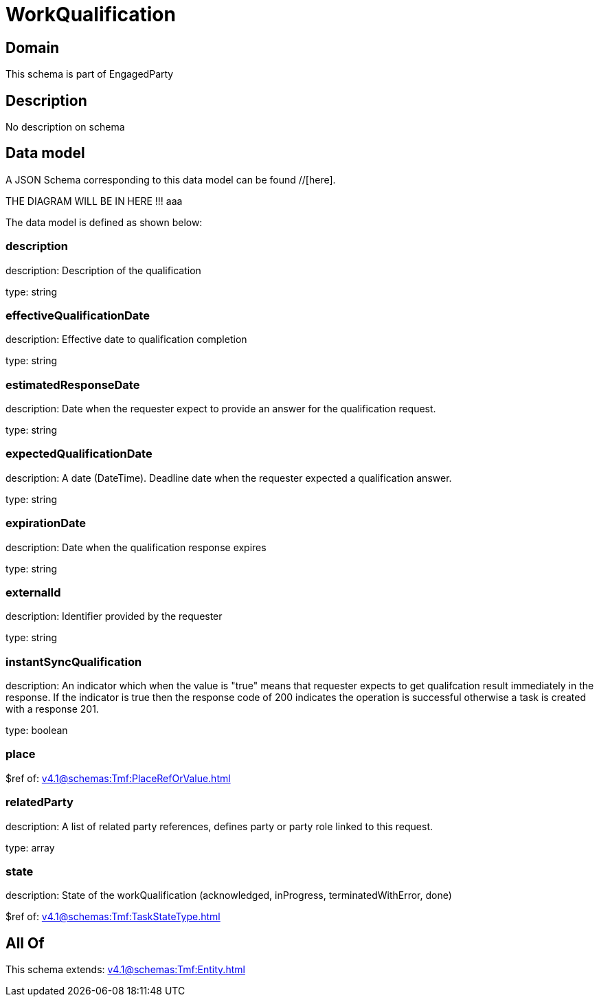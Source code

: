 = WorkQualification

[#domain]
== Domain

This schema is part of EngagedParty

[#description]
== Description
No description on schema


[#data_model]
== Data model

A JSON Schema corresponding to this data model can be found //[here].

THE DIAGRAM WILL BE IN HERE !!!
aaa

The data model is defined as shown below:


=== description
description: Description of the qualification

type: string


=== effectiveQualificationDate
description: Effective date to qualification completion

type: string


=== estimatedResponseDate
description: Date when the requester expect to provide an answer for the qualification request.

type: string


=== expectedQualificationDate
description: A date (DateTime). Deadline date when the requester expected a qualification answer.

type: string


=== expirationDate
description: Date when the qualification response expires

type: string


=== externalId
description: Identifier provided by the requester

type: string


=== instantSyncQualification
description: An indicator which when the value is &quot;true&quot; means that requester expects to get qualifcation result immediately in the response. If the indicator is true then the response code of 200 indicates the operation is successful otherwise a task is created with a response 201.

type: boolean


=== place
$ref of: xref:v4.1@schemas:Tmf:PlaceRefOrValue.adoc[]


=== relatedParty
description: A list of related party references, defines party or party role linked to this request.

type: array


=== state
description: State of the workQualification (acknowledged, inProgress, terminatedWithError, done)

$ref of: xref:v4.1@schemas:Tmf:TaskStateType.adoc[]


[#all_of]
== All Of

This schema extends: xref:v4.1@schemas:Tmf:Entity.adoc[]
